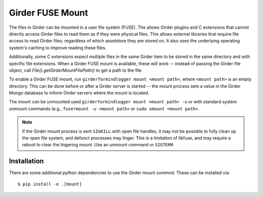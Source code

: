 Girder FUSE Mount
-----------------

The files in Girder can be mounted in a user file system (FUSE).  The allows
Girder plugins and C extensions that cannot directly access Girder files to
read them as if they were physical files.  This allows external libraries that
require file access to read Girder files, regardless of which assetstore they
are stored on.  It also uses the underlying operating system's caching to
improve reading these files.

Additionally, some C extensions expect multiple files in the same Girder item
to be stored in the same directory and with specific file extensions.  When a
Girder FUSE mount is available, these will work -- instead of passing the
Girder file object, call `File().getGirderMountFilePath()` to get a path to the
file.

To enable a Girder FUSE mount, run ``girderformindlogger mount <mount path>``, where
``<mount path>`` is an empty directory.  This can be done before or after a
Girder server is started -- the mount process sets a value in the Girder Mongo
database to inform Girder servers where the mount is located.

The mount can be unmounted used ``girderformindlogger mount <mount path> -u`` or with
standard system unmount commands (e.g., ``fusermount -u <mount path>`` or
``sudo umount <mount path>``.

.. note:: If the Girder mount process is sent ``SIGKILL`` with open file handles, it may not be possible to fully clean up the open file system, and defunct processes may linger.  This is a limitation of libfuse, and may require a reboot to clear the lingering mount.  Use an unmount command or ``SIGTERM``. 

Installation
++++++++++++

There are some additional python dependencies to use the Girder mount commnd. 
These can be installed via: ::

  $ pip install -e .[mount] 


